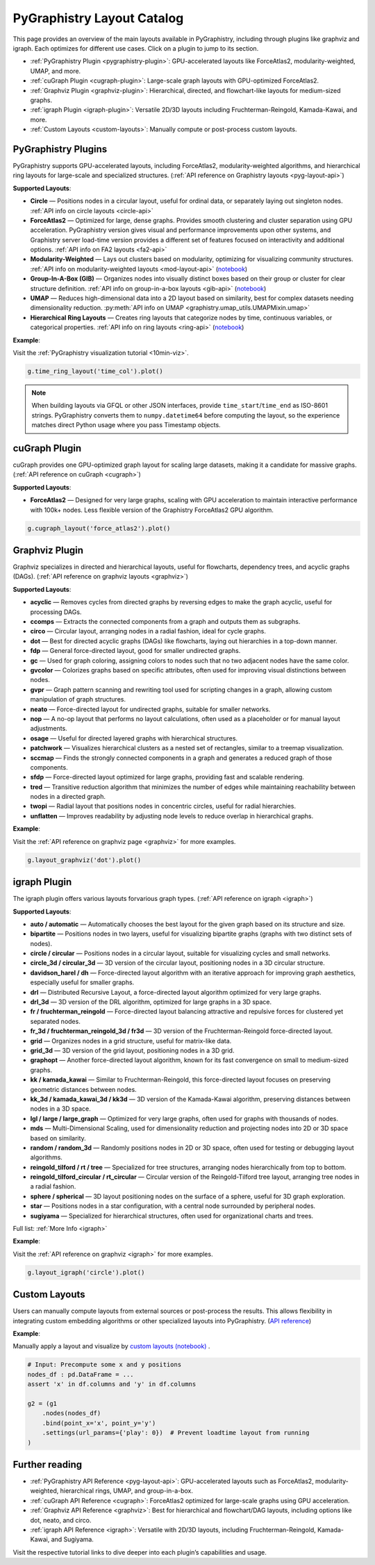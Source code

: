 .. _layout-catalog:

PyGraphistry Layout Catalog
============================

This page provides an overview of the main layouts available in PyGraphistry, including through plugins like graphviz and igraph. Each optimizes for different use cases. Click on a plugin to jump to its section.

- :ref:`PyGraphistry Plugin <pygraphistry-plugin>`: GPU-accelerated layouts like ForceAtlas2, modularity-weighted, UMAP, and more.
- :ref:`cuGraph Plugin <cugraph-plugin>`: Large-scale graph layouts with GPU-optimized ForceAtlas2.
- :ref:`Graphviz Plugin <graphviz-plugin>`: Hierarchical, directed, and flowchart-like layouts for medium-sized graphs.
- :ref:`igraph Plugin <igraph-plugin>`: Versatile 2D/3D layouts including Fruchterman-Reingold, Kamada-Kawai, and more.
- :ref:`Custom Layouts <custom-layouts>`: Manually compute or post-process custom layouts.

.. _pygraphistry-plugin:

PyGraphistry Plugins
---------------------

PyGraphistry supports GPU-accelerated layouts, including ForceAtlas2, modularity-weighted algorithms, and hierarchical ring layouts for large-scale and specialized structures. (:ref:`API reference on Graphistry layouts <pyg-layout-api>`)

**Supported Layouts**:

- **Circle** — Positions nodes in a circular layout, useful for ordinal data, or separately laying out singleton nodes. :ref:`API info on circle layouts <circle-api>`
- **ForceAtlas2** — Optimized for large, dense graphs. Provides smooth clustering and cluster separation using GPU acceleration. PyGraphistry version gives visual and performance improvements upon other systems, and Graphistry server load-time version provides a different set of features focused on interactivity and additional options. :ref:`API info on FA2 layouts <fa2-api>`
- **Modularity-Weighted** — Lays out clusters based on modularity, optimizing for visualizing community structures. :ref:`API info on modularity-weighted layouts <mod-layout-api>` (`notebook <../../demos/more_examples/graphistry_features/layout_modularity_weighted.ipynb>`__)
- **Group-In-A-Box (GIB)** — Organizes nodes into visually distinct boxes based on their group or cluster for clear structure definition. :ref:`API info on group-in-a-box layouts <gib-api>` (`notebook <../../demos/more_examples/graphistry_features/layout_group_in_a_box.ipynb>`__)
- **UMAP** — Reduces high-dimensional data into a 2D layout based on similarity, best for complex datasets needing dimensionality reduction. :py:meth:`API info on UMAP <graphistry.umap_utils.UMAPMixin.umap>`
- **Hierarchical Ring Layouts** — Creates ring layouts that categorize nodes by time, continuous variables, or categorical properties. :ref:`API info on ring layouts <ring-api>` (`notebook <../../demos/more_examples/graphistry_features/layout_time_ring.ipynb>`__)

**Example**:

Visit the :ref:`PyGraphistry visualization tutorial <10min-viz>`.

.. code-block:: python
    
        g.time_ring_layout('time_col').plot()

.. note::
   When building layouts via GFQL or other JSON interfaces, provide
   ``time_start``/``time_end`` as ISO-8601 strings. PyGraphistry converts them
   to ``numpy.datetime64`` before computing the layout, so the experience matches
   direct Python usage where you pass Timestamp objects.

.. _cugraph-plugin:

cuGraph Plugin
---------------

cuGraph provides one GPU-optimized graph layout for scaling large datasets, making it a candidate for massive graphs. (:ref:`API reference on cuGraph <cugraph>`)

**Supported Layouts**:

- **ForceAtlas2** — Designed for very large graphs, scaling with GPU acceleration to maintain interactive performance with 100k+ nodes. Less flexible version of the Graphistry ForceAtlas2 GPU algorithm.

.. code-block:: python

    g.cugraph_layout('force_atlas2').plot()

.. _graphviz-plugin:

Graphviz Plugin
----------------

Graphviz specializes in directed and hierarchical layouts, useful for flowcharts, dependency trees, and acyclic graphs (DAGs). (:ref:`API reference on graphviz layouts <graphviz>`)

**Supported Layouts**:

- **acyclic** — Removes cycles from directed graphs by reversing edges to make the graph acyclic, useful for processing DAGs.
- **ccomps** — Extracts the connected components from a graph and outputs them as subgraphs.
- **circo** — Circular layout, arranging nodes in a radial fashion, ideal for cycle graphs.
- **dot** — Best for directed acyclic graphs (DAGs) like flowcharts, laying out hierarchies in a top-down manner.
- **fdp** — General force-directed layout, good for smaller undirected graphs.
- **gc** — Used for graph coloring, assigning colors to nodes such that no two adjacent nodes have the same color.
- **gvcolor** — Colorizes graphs based on specific attributes, often used for improving visual distinctions between nodes.
- **gvpr** — Graph pattern scanning and rewriting tool used for scripting changes in a graph, allowing custom manipulation of graph structures.
- **neato** — Force-directed layout for undirected graphs, suitable for smaller networks.
- **nop** — A no-op layout that performs no layout calculations, often used as a placeholder or for manual layout adjustments.
- **osage** — Useful for directed layered graphs with hierarchical structures.
- **patchwork** — Visualizes hierarchical clusters as a nested set of rectangles, similar to a treemap visualization.
- **sccmap** — Finds the strongly connected components in a graph and generates a reduced graph of those components.
- **sfdp** — Force-directed layout optimized for large graphs, providing fast and scalable rendering.
- **tred** — Transitive reduction algorithm that minimizes the number of edges while maintaining reachability between nodes in a directed graph.
- **twopi** — Radial layout that positions nodes in concentric circles, useful for radial hierarchies.
- **unflatten** — Improves readability by adjusting node levels to reduce overlap in hierarchical graphs.

**Example**:

Visit the :ref:`API reference on graphviz page <graphviz>` for more examples.

.. code-block:: python

    g.layout_graphviz('dot').plot()

.. _igraph-plugin:

igraph Plugin
---------------

The igraph plugin offers various layouts forvarious graph types. (:ref:`API reference on igraph <igraph>`)

**Supported Layouts**:

- **auto / automatic** — Automatically chooses the best layout for the given graph based on its structure and size.
- **bipartite** — Positions nodes in two layers, useful for visualizing bipartite graphs (graphs with two distinct sets of nodes).
- **circle / circular** — Positions nodes in a circular layout, suitable for visualizing cycles and small networks.
- **circle_3d / circular_3d** — 3D version of the circular layout, positioning nodes in a 3D circular structure.
- **davidson_harel / dh** — Force-directed layout algorithm with an iterative approach for improving graph aesthetics, especially useful for smaller graphs.
- **drl** — Distributed Recursive Layout, a force-directed layout algorithm optimized for very large graphs.
- **drl_3d** — 3D version of the DRL algorithm, optimized for large graphs in a 3D space.
- **fr / fruchterman_reingold** — Force-directed layout balancing attractive and repulsive forces for clustered yet separated nodes.
- **fr_3d / fruchterman_reingold_3d / fr3d** — 3D version of the Fruchterman-Reingold force-directed layout.
- **grid** — Organizes nodes in a grid structure, useful for matrix-like data.
- **grid_3d** — 3D version of the grid layout, positioning nodes in a 3D grid.
- **graphopt** — Another force-directed layout algorithm, known for its fast convergence on small to medium-sized graphs.
- **kk / kamada_kawai** — Similar to Fruchterman-Reingold, this force-directed layout focuses on preserving geometric distances between nodes.
- **kk_3d / kamada_kawai_3d / kk3d** — 3D version of the Kamada-Kawai algorithm, preserving distances between nodes in a 3D space.
- **lgl / large / large_graph** — Optimized for very large graphs, often used for graphs with thousands of nodes.
- **mds** — Multi-Dimensional Scaling, used for dimensionality reduction and projecting nodes into 2D or 3D space based on similarity.
- **random / random_3d** — Randomly positions nodes in 2D or 3D space, often used for testing or debugging layout algorithms.
- **reingold_tilford / rt / tree** — Specialized for tree structures, arranging nodes hierarchically from top to bottom.
- **reingold_tilford_circular / rt_circular** — Circular version of the Reingold-Tilford tree layout, arranging tree nodes in a radial fashion.
- **sphere / spherical** — 3D layout positioning nodes on the surface of a sphere, useful for 3D graph exploration.
- **star** — Positions nodes in a star configuration, with a central node surrounded by peripheral nodes.
- **sugiyama** — Specialized for hierarchical structures, often used for organizational charts and trees.

Full list: :ref:`More Info <igraph>`

**Example**:  

Visit the :ref:`API reference on graphviz <igraph>` for more examples.

.. code-block:: python

    g.layout_igraph('circle').plot()

.. _custom-layouts:

Custom Layouts
---------------

Users can manually compute layouts from external sources or post-process the results. This allows flexibility in integrating custom embedding algorithms or other specialized layouts into PyGraphistry. (`API reference <pyg-layout-api>`_)

**Example**:

Manually apply a layout and visualize by `custom layouts (notebook) <../../demos/more_examples/graphistry_features/external_layout/simple_manual_layout.ipynb>`_ .

.. code-block:: python

    # Input: Precompute some x and y positions
    nodes_df : pd.DataFrame = ...
    assert 'x' in df.columns and 'y' in df.columns

    g2 = (g1
        .nodes(nodes_df)
        .bind(point_x='x', point_y='y')
        .settings(url_params={'play': 0})  # Prevent loadtime layout from running
    )

Further reading
----------------

- :ref:`PyGraphistry API Reference <pyg-layout-api>`: GPU-accelerated layouts such as ForceAtlas2, modularity-weighted, hierarchical rings, UMAP, and group-in-a-box.
- :ref:`cuGraph API Reference <cugraph>`: ForceAtlas2 optimized for large-scale graphs using GPU acceleration.
- :ref:`Graphviz API Reference <graphviz>`: Best for hierarchical and flowchart/DAG layouts, including options like dot, neato, and circo.
- :ref:`igraph API Reference <igraph>`: Versatile with 2D/3D layouts, including Fruchterman-Reingold, Kamada-Kawai, and Sugiyama.


Visit the respective tutorial links to dive deeper into each plugin’s capabilities and usage.
